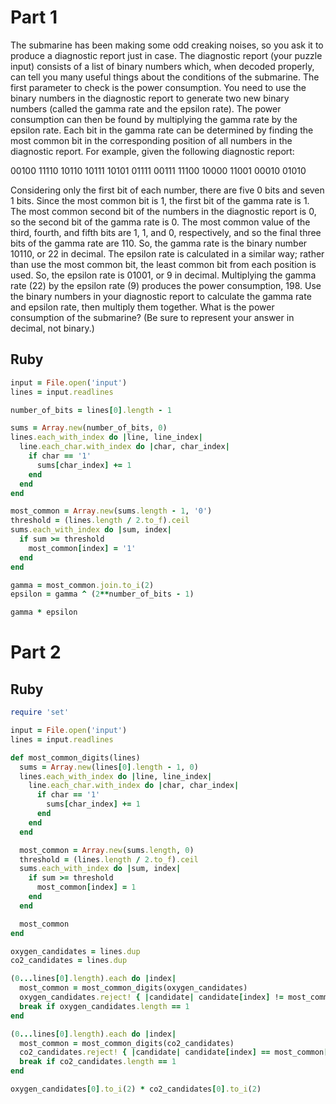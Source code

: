* Part 1

The submarine has been making some odd creaking noises, so you ask it to produce
a diagnostic report just in case. The diagnostic report (your puzzle input)
consists of a list of binary numbers which, when decoded properly, can tell you
many useful things about the conditions of the submarine. The first parameter to
check is the power consumption. You need to use the binary numbers in the
diagnostic report to generate two new binary numbers (called the gamma rate and
the epsilon rate). The power consumption can then be found by multiplying the
gamma rate by the epsilon rate. Each bit in the gamma rate can be determined by
finding the most common bit in the corresponding position of all numbers in the
diagnostic report. For example, given the following diagnostic report:

00100
11110
10110
10111
10101
01111
00111
11100
10000
11001
00010
01010

Considering only the first bit of each number, there are five 0 bits and seven 1
bits. Since the most common bit is 1, the first bit of the gamma rate is 1. The
most common second bit of the numbers in the diagnostic report is 0, so the
second bit of the gamma rate is 0. The most common value of the third, fourth,
and fifth bits are 1, 1, and 0, respectively, and so the final three bits of the
gamma rate are 110. So, the gamma rate is the binary number 10110, or 22 in
decimal. The epsilon rate is calculated in a similar way; rather than use the
most common bit, the least common bit from each position is used. So, the
epsilon rate is 01001, or 9 in decimal. Multiplying the gamma rate (22) by the
epsilon rate (9) produces the power consumption, 198. Use the binary numbers in
your diagnostic report to calculate the gamma rate and epsilon rate, then
multiply them together. What is the power consumption of the submarine? (Be sure
to represent your answer in decimal, not binary.)

** Ruby

#+begin_src ruby
  input = File.open('input')
  lines = input.readlines

  number_of_bits = lines[0].length - 1

  sums = Array.new(number_of_bits, 0)
  lines.each_with_index do |line, line_index|
    line.each_char.with_index do |char, char_index|
      if char == '1'
        sums[char_index] += 1
      end
    end
  end

  most_common = Array.new(sums.length - 1, '0')
  threshold = (lines.length / 2.to_f).ceil
  sums.each_with_index do |sum, index|
    if sum >= threshold
      most_common[index] = '1'
    end
  end

  gamma = most_common.join.to_i(2)
  epsilon = gamma ^ (2**number_of_bits - 1)

  gamma * epsilon
#+end_src

#+RESULTS:
: 3309596

* Part 2

** Ruby

#+begin_src ruby :tangle
  require 'set'

  input = File.open('input')
  lines = input.readlines

  def most_common_digits(lines)
    sums = Array.new(lines[0].length - 1, 0)
    lines.each_with_index do |line, line_index|
      line.each_char.with_index do |char, char_index|
        if char == '1'
          sums[char_index] += 1
        end
      end
    end

    most_common = Array.new(sums.length, 0)
    threshold = (lines.length / 2.to_f).ceil
    sums.each_with_index do |sum, index|
      if sum >= threshold
        most_common[index] = 1
      end
    end

    most_common
  end

  oxygen_candidates = lines.dup
  co2_candidates = lines.dup

  (0...lines[0].length).each do |index|
    most_common = most_common_digits(oxygen_candidates)
    oxygen_candidates.reject! { |candidate| candidate[index] != most_common[index].to_s }
    break if oxygen_candidates.length == 1
  end

  (0...lines[0].length).each do |index|
    most_common = most_common_digits(co2_candidates)
    co2_candidates.reject! { |candidate| candidate[index] == most_common[index].to_s }
    break if co2_candidates.length == 1
  end

  oxygen_candidates[0].to_i(2) * co2_candidates[0].to_i(2)
#+end_src

#+RESULTS:
: 2981085
